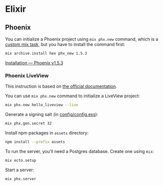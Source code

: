 * Elixir
** Phoenix
:PROPERTIES:
:header-args: :dir "phoenix"
:END:
You can initialize a Phoenix project using =mix phx.new= command, which is a [[https://elixirschool.com/en/lessons/basics/mix-tasks/][custom mix task]], but you have to install the command first:

#+begin_src sh
mix archive.install hex phx_new 1.5.3
#+end_src

[[https://hexdocs.pm/phoenix/installation.html#phoenix][Installation — Phoenix v1.5.3]]
*** Phoenix LiveView
This instruction is based on [[https://hexdocs.pm/phoenix_live_view/installation.html#content][the official documentation]].

You can use =mix phx.new= command to initialize a LiveView project:

#+begin_src sh
mix phx.new hello_liveview --live
#+end_src

Generate a signing salt (in [[file:phoenix/hello_liveview/config/config.exs][config/config.exs]]):

#+begin_src sh
mix phx.gen.secret 32
#+end_src

Install npm packages in =assets= directory:

#+begin_src sh
npm install --prefix assets
#+end_src

To run the server, you'll need a Postgres database.
Create one using =mix=:

#+begin_src sh
mix ecto.setup
#+end_src

Start a server:

#+begin_src sh
mix phx.server
#+end_src
